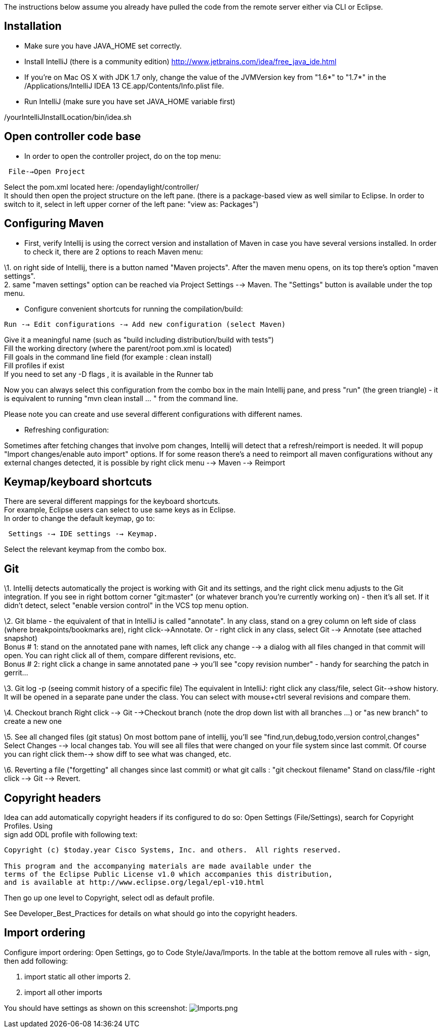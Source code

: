 The instructions below assume you already have pulled the code from the
remote server either via CLI or Eclipse.

[[installation]]
== Installation

* Make sure you have JAVA_HOME set correctly.
* Install IntelliJ (there is a community edition)
http://www.jetbrains.com/idea/free_java_ide.html
* If you're on Mac OS X with JDK 1.7 only, change the value of the
JVMVersion key from "1.6*" to "1.7*" in the /Applications/IntelliJ IDEA
13 CE.app/Contents/Info.plist file.
* Run IntelliJ (make sure you have set JAVA_HOME variable first)

/yourIntelliJInstallLocation/bin/idea.sh

[[open-controller-code-base]]
== Open controller code base

* In order to open the controller project, do on the top menu:

` File-->Open Project`

Select the pom.xml located here: /opendaylight/controller/ +
It should then open the project structure on the left pane. (there is a
package-based view as well similar to Eclipse. In order to switch to it,
select in left upper corner of the left pane: "view as: Packages")

[[configuring-maven]]
== Configuring Maven

* First, verify Intellij is using the correct version and installation
of Maven in case you have several versions installed. In order to check
it, there are 2 options to reach Maven menu:

\1. on right side of Intellij, there is a button named "Maven projects".
After the maven menu opens, on its top there's option "maven
settings". +
2. same "maven settings" option can be reached via Project Settings -->
Maven. The "Settings" button is available under the top menu. +

* Configure convenient shortcuts for running the compilation/build:

`Run --> Edit configurations --> Add new configuration (select Maven)`

Give it a meaningful name (such as "build including distribution/build
with tests") +
Fill the working directory (where the parent/root pom.xml is located) +
Fill goals in the command line field (for example : clean install) +
Fill profiles if exist +
If you need to set any -D flags , it is available in the Runner tab

Now you can always select this configuration from the combo box in the
main Intellij pane, and press "run" (the green triangle) - it is
equivalent to running "mvn clean install ... " from the command line.

Please note you can create and use several different configurations with
different names.

* Refreshing configuration:

Sometimes after fetching changes that involve pom changes, Intellij will
detect that a refresh/reimport is needed. It will popup "Import
changes/enable auto import" options. If for some reason there's a need
to reimport all maven configurations without any external changes
detected, it is possible by right click menu --> Maven --> Reimport

[[keymapkeyboard-shortcuts]]
== Keymap/keyboard shortcuts

There are several different mappings for the keyboard shortcuts. +
For example, Eclipse users can select to use same keys as in Eclipse. +
In order to change the default keymap, go to:

` Settings --> IDE settings --> Keymap.`

Select the relevant keymap from the combo box.

[[git]]
== Git

\1. Intellij detects automatically the project is working with Git and
its settings, and the right click menu adjusts to the Git integration.
If you see in right bottom corner "git:master" (or whatever branch
you're currently working on) - then it's all set. If it didn't detect,
select "enable version control" in the VCS top menu option.

\2. Git blame - the equivalent of that in IntelliJ is called "annotate".
In any class, stand on a grey column on left side of class (where
breakpoints/bookmarks are), right click-->Annotate. Or - right click in
any class, select Git --> Annotate (see attached snapshot) +
Bonus # 1: stand on the annotated pane with names, left click any change
--> a dialog with all files changed in that commit will open. You can
right click all of them, compare different revisions, etc. +
Bonus # 2: right click a change in same annotated pane -> you'll see
"copy revision number" - handy for searching the patch in gerrit...

\3. Git log -p (seeing commit history of a specific file) The equivalent
in IntelliJ: right click any class/file, select Git-->show history. It
will be opened in a separate pane under the class. You can select with
mouse+ctrl several revisions and compare them.

\4. Checkout branch Right click --> Git -->Checkout branch (note the
drop down list with all branches ...) or "as new branch" to create a new
one

\5. See all changed files (git status) On most bottom pane of intellij,
you'll see "find,run,debug,todo,version control,changes" Select Changes
--> local changes tab. You will see all files that were changed on your
file system since last commit. Of course you can right click them-->
show diff to see what was changed, etc.

\6. Reverting a file ("forgetting" all changes since last commit) or
what git calls : "git checkout filename" Stand on class/file -right
click --> Git --> Revert.

[[copyright-headers]]
== Copyright headers

Idea can add automatically copyright headers if its configured to do so:
Open Settings (File/Settings), search for Copyright Profiles. Using +
sign add ODL profile with following text:

-------------------------------------------------------------------------------
Copyright (c) $today.year Cisco Systems, Inc. and others.  All rights reserved.

This program and the accompanying materials are made available under the
terms of the Eclipse Public License v1.0 which accompanies this distribution,
and is available at http://www.eclipse.org/legal/epl-v10.html
-------------------------------------------------------------------------------

Then go up one level to Copyright, select odl as default profile.

See Developer_Best_Practices for details on what should go into the
copyright headers.

[[import-ordering]]
== Import ordering

Configure import ordering: Open Settings, go to Code Style/Java/Imports.
In the table at the bottom remove all rules with - sign, then add
following:

1.  import static all other imports
2. 
3.  import all other imports

You should have settings as shown on this screenshot:
image:Imports.png[Imports.png,title="fig:Imports.png"]
